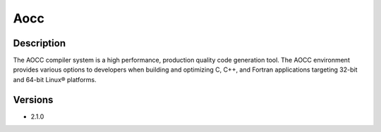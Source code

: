 .. _backbone-label:

Aocc
==============================

Description
~~~~~~~~
The AOCC compiler system is a high performance, production quality code generation tool. The AOCC environment provides various options to developers when building and optimizing C, C++, and Fortran applications targeting 32-bit and 64-bit Linux® platforms.

Versions
~~~~~~~~
- 2.1.0

